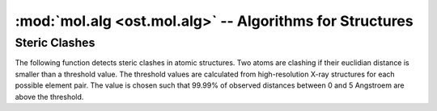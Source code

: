 :mod:`mol.alg <ost.mol.alg>` -- Algorithms for Structures
================================================================================

.. module:: ost.mol.alg
   :synopsis: Algorithms operating on molecular structures

.. function:: LocalDistTest(model, reference, tolerance, radius)
  
  This function calculates the agreement of local contacts between the model and 
  the reference structure. The overlap is a number between zero and one, where 
  one indicates complete agreement, zero indicates no agreement at all. This 
  score is similar to the GDT, but does not require any superposition of the 
  model and the reference.
  
  The distance of atom pairs in the reference structure that are closer than a 
  certain distance (radius) to each other is compared to the distance found in 
  the model. If the difference between these two distances is smaller than a 
  threshold value (tolerance), the model and the reference agree. Missing atoms 
  in the model are treated disagreement and thus lower the score.
  
  For residue with symmetric sidechains (GLU, ASP, ARG, VAL, PHE, TYR), the 
  naming of the atoms is ambigous. For these residues, the overlap of both 
  possible solutions to the fixed atoms, that is, everything that is not 
  ambigous is calculated. The solution that gives higher overlap is then used to 
  calculate the actual overlap score.
  

.. function:: SuperposeFrames(frames, sel, from=0, to=-1, ref=-1)

  This function superposes the frames of the given coord group and returns them
  as a new coord group.
  
  :param frames: The source coord group.
  :param from: index of the first frame
  :param to: index of the last frame plus one. If set to -1, the value is set to 
     the number of frames in the coord group
  :param sel: An entity view containing the selection of atoms to be used for     
    superposition. If set to an invalid view, all atoms in the coord group are 
    used.
  :param ref: The index of the reference frame to use for superposition. If set 
     to -1, the each frame is superposed to the previous frame.
     
  :returns: A newly created coord group containing the superposed frames.
  
  
Steric Clashes
--------------------------------------------------------------------------------

The following function detects steric clashes in atomic structures. Two atoms are clashing if their euclidian distance is smaller than a threshold value. The threshold values are calculated from high-resolution X-ray structures for each possible element pair. The value is chosen such that 99.99% of observed distances between 0 and 5 Angstroem are above the threshold.


.. function:: FilterClashes(ent, tolerance=0.0)

  This function filters out residues with clashing atoms. If the clashing atom 
  is a backbone atom, the complete residue is removed, if the atom is part of 
  the sidechain, only the sidechain atoms are removed.
  
  Hydrogen and deuterium atoms are ignored.
  
  :param ent: The input entity
  :type ent: :class:`~ost.mol.EntityView` or :class:`~ost.mol.EntityHandle`
  :param tolerance: The tolerance in (Angstroem) is substracted from the 
     thresholds calculated from high resolution X-ray structures to make the 
     function less pedantic. Negative values are also allowed and make the 
     function more stringent.

  :returns: The filtered :class:`~ost.mol.EntityView`


